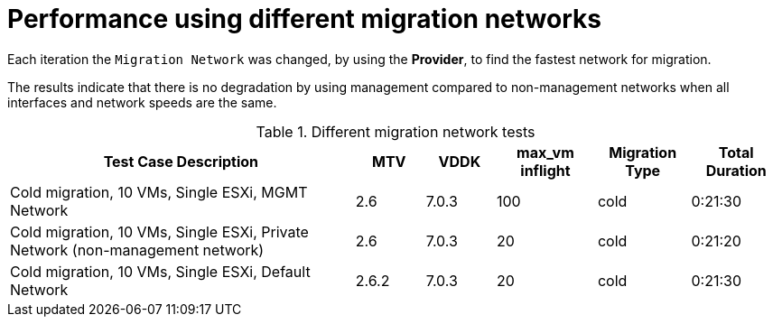 // Module included in the following assemblies:
//
// * documentation/doc-Migration_Toolkit_for_Virtualization/master.adoc

:_content-type: CONCEPT

[id="mtv-different-migration-network-performances_{context}"]
= Performance using different migration networks

[role="_abstract"]
Each iteration the `Migration Network` was changed, by using the *Provider*, to find the fastest network for migration.

The results indicate that there is no degradation by using management compared to non-management networks when all interfaces and network speeds are the same.

.Different migration network tests
[width="100%",cols="45%,9%,9%,13%,12%,12%",options="header",]
|===
|Test Case Description
|MTV
|VDDK
|max_vm inflight
|Migration Type
|Total Duration

|Cold migration, 10 VMs, Single ESXi, MGMT Network
|2.6
|7.0.3
|100
|cold
|0:21:30

|Cold migration, 10 VMs, Single ESXi, Private Network
(non-management network)
|2.6
|7.0.3
|20
|cold
|0:21:20

|Cold migration, 10 VMs, Single ESXi, Default Network
|2.6.2
|7.0.3
|20
|cold
|0:21:30
|===
